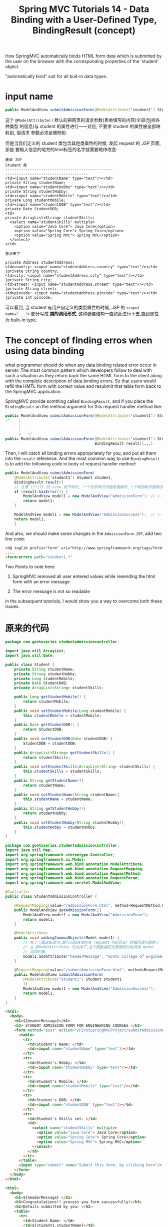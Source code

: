 #+TITLE: Spring MVC Tutorials 14 - Data Binding with a User-Defined Type, BindingResult (concept)

How SpringMVC automatically binds HTML form data which is submitted by the user
on the browser with the corresponding properties of the 'student' object.

"automatically bind" suit for all buit-in data types.

* input name

#+BEGIN_SRC java
public ModelAndView submitAdmissionForm(@ModelAttribute('student1') Student student){...}
#+END_SRC
这个 ~@ModelAttribute()~ 默认的把网页的请求参数(表单填写的内容)全部(包括各种类型
的信息)与 student 的属性进行一一对应, 不要求 student 的属性被全部映射到, 但请求
参数必须全被映射.

但是当我们定义的 student 类包含其他类属性的时候, 发起 request 的 JSP 页面, 那些
要输入信息的地方的html标签的名字就需要略作改变:


#+BEGIN_EXAMPLE
表单 JSP                                                                    Student 类
------------------------------------------------                            -------------------------------------
<td><input name="studentName" type="text"/></td>                        	private String studentName;
<td><input name="studentHobby" type="text"/></td>                           private String studentHobby;
<td><input name="studentMobile" type="text"/></td>                          private Long studentMobile;
<td><input name="studentDOB" type="text"/></td>                             private Date StudentDOB;
<td>                                                                        private ArrayList<String> studentSkills;
  <select name="studentSkills" multiple>
	<option value="Java Core"> Java Core</option>
	<option value="Spring Core"> Spring Core</option>
	<option value="Spring MVC"> Spring MVC</option>
  </select>
</td>

重点来了
                                                                            private Address studentAddress;
<td>country: <input name="studentAddress.country" type="text"/></td>           |private String country;
<td>city: <input name="studentAddress.city" type="text"/></td>                 |private String city;
<td>street: <input name="studentAddress.street" type="text"/></td>             |private String street;
<td>pincode: <input name="studentAddress.pincode" type="text"/></td>           |private int pincode;
#+END_EXAMPLE

可以看到, 当 student 有用户自定义的类型属性的时候, JSP 的 ~<input name="___">~
部分写成 *类的调用形式*, 这种嵌套结构一直如此进行下去,直到属性为 built-in type.


* The concept of finding erros when using data binding


what programmer should do when any data binding related error occur in server.
The most common pattern which developers follow to deal with such a situation as
they return back the same HTML form to the client along with the complete
description of data binding errors. So that users would refill the HMTL form
with correct value and resubmit that table form back to the SpringMVC
application.


SpringMVC provide somthing called ~BindingResult~, and if you place the
~BindingResult~ on the method argument for this request handler method like:

#+BEGIN_SRC java
  public ModelAndView submitAdmissionForm(@ModelAttribute('student1') Student student){...}
  /*    |
        |
        |
        v   */
  public ModelAndView submitAdmissionForm(@ModelAttribute('student1') Student student,
                                          BindingResult result){...}
#+END_SRC

Then, I will catch all binding errors appropriately for you, and put all them
into the ~result~ reference. And the most common way to use ~BindingResult~ is
to add the following code in body of request handler method:

#+BEGIN_SRC java
  public ModelAndView submitAdmissionForm(
      @ModelAttribute('student1') Student student,
      BindingResult result){
      // 注意 (1)(2) 的 view 是不同的, 一个在原来的页面直接展示,一个跳到新页面展示
      if (result.hasError()) {
          ModelAndView model1 = new ModelAndView("AdmissionForm"); // <- (1)
          return model1;
      }

      ModelAndView model1 = new ModelAndView("AdmissionSuccess");  // <- (2)
      return model1;
      }
#+END_SRC

And also, we should make some changes in the ~AdmissionForm.JSP~, add two line
code:

#+BEGIN_SRC html
<%@ taglib prefix="form" uri="http://www.springframework.org/tags/form" %>
....
<form:errors path="student1.*"
#+END_SRC

Two Points to note here:
1. SpringMVC removed all user entered values while resending the html form with
   an error message

2. The error message is not so readable

in the subsequent tutorials, I would show you a way to overcome both these
issues.

* 原来的代码

  #+NAME: Student.java
  #+BEGIN_SRC java
package com.gontuseries.studentadmissioncontroller;

import java.util.ArrayList;
import java.util.Date;

public class Student {
	private String studentName;
	private String studentHobby;
	private Long studentMobile;
    private Date StudentDOB;
    private ArrayList<String> studentSkills;

    public Long getStudentMobile() {
		return studentMobile;
	}
	public void setStudentMobile(Long studentMobile) {
		this.studentMobile = studentMobile;
	}
	public Date getStudentDOB() {
		return StudentDOB;
	}
	public void setStudentDOB(Date studentDOB) {
		StudentDOB = studentDOB;
	}
	public ArrayList<String> getStudentSkills() {
		return studentSkills;
	}
	public void setStudentSkills(ArrayList<String> studentSkills) {
		this.studentSkills = studentSkills;
	}
    public String getStudentName(){
        return studentName;
    }
    public void setStudentName(String studentName){
        this.studentName = studentName;
    }
    public String getStudentHobby(){
        return studentHobby;
    }
    public void setStudentHobby(String studentHobby){
        this.studentHobby = studentHobby;
    }
}

  #+END_SRC


  #+NAME: StudentAddmissionController.java
  #+BEGIN_SRC java
package com.gontuseries.studentadmissioncontroller;
import java.util.Map;
import org.springframework.stereotype.Controller;
import org.springframework.ui.Model;
import org.springframework.web.bind.annotation.ModelAttribute;
import org.springframework.web.bind.annotation.RequestMapping;
import org.springframework.web.bind.annotation.RequestMethod;
import org.springframework.web.bind.annotation.RequestParam;
import org.springframework.web.servlet.ModelAndView;

@Controller
public class StudentAdmissionController {

    @RequestMapping(value="/admissionForm.html", method=RequestMethod.GET)
    public ModelAndView getAdmissionForm(){
        ModelAndView model1 = new ModelAndView("AdmissionForm");
        return model1;
    }

    @ModelAttribute
    public void addingCommonObjects(Model model1) {
        // 有了下面这条语句,就可以把其他所有 request handler 的相同语句删掉了
        // 在 @ModelAttribute 的加持下,这个函数能阳光普照般的给其他 model
        // 添加对象.
        model1.addAttribute("headerMessage", "Gontu College of Engineer, India");
    }

    @RequestMapping(value="/submitAdmissionForm.html", method=RequestMethod.POST)
    public ModelAndView submitAdmissionForm(
        @ModelAttribute("student1") Student student1
        ){
        ModelAndView model1 = new ModelAndView("AdmissionSuccess");
        return model1;
    }
}
  #+END_SRC

#+NAME: AdmissionForm.jsp
#+BEGIN_SRC html
<html>
  <body>
    <h1>${headerMessage}</h1>
    <h3> STUDENT ADMISSION FORM FOR ENGINEERING COURSES </h3>
    <form method="post" action="/FirstSpringMVCProject/submitAdmissionForm.html">
      <table>
        <tr>
          <td>Student's Name: </td>
          <td><input name="studentName" type="text"/></td>
        </tr>
        <tr>
          <td>Student's Hobby: </td>
          <td><input name="studentHobby" type="text"/></td>
        </tr>
        <tr>
          <td>Student's Mobile: </td>
          <td><input name="studentMobile" type="text"/></td>
        </tr>
        <tr>
          <td>Student's DOB: </td>
          <td><input name="studentDOB" type="text"/></td>
        </tr>
        <tr>
          <td>Student's Skills set: </td>
          <td>
            <select name="studentSkills" multiple>
              <option value="Java Core"> Java Core</option>
              <option value="Spring Core"> Spring Core</option>
              <option value="Spring MVC"> Spring MVC</option>
            </select>
          </td>
        </tr>
      </table>
      <input type="submit" name="Submit this form, by clicking here"/>
    </form>
  </body>
</html>
#+END_SRC

#+NAME: AdmissionSuccess.jsp
#+BEGIN_SRC html
<html>
  <body>
    <h1>${headerMessage} </h1>
    <h3>Congratulations!! process you form successfully!</h3>
    <h2>Details submitted by you: </h2>
    <table>
      <tr>
        <td>Student Name: </td>
        <td>${student1.studentName}</td>
      </tr>
      <tr>
        <td>Student Hobby: </td>
        <td>${student1.studentHobby}</td>
      </tr>
      <tr>
        <td>Student Mobile: </td>
        <td>${student1.studentMobile}</td>
      </tr>
      <tr>
        <td>Student DOB: </td>
        <td>${student1.studentDOB}</td>
      </tr>
      <tr>
        <td>Student Skills: </td>
        <td>${student1.studentSkills}</td>
      </tr>
    </table>
  </body>
</html>
#+END_SRC

#+NAME: spring-dispatcher-servlet.xml
#+BEGIN_SRC xml
  <beans xmlns="http://www.springframework.org/schema/beans"
         xmlns:context="http://www.springframework.org/schema/context"
         xmlns:xsi="http://www.w3.org/2001/XMLSchema-instance"
         xmlns:mvc="http://www.springframework.org/schema/mvc"
         xsi:schemaLocation="
         http://www.springframework.org/schema/beans
         http://www.springframework.org/schema/beans/spring-beans-3.0.xsd
         http://www.springframework.org/schema/context
         http://www.springframework.org/schema/context/spring-context.xsd
         http://www.springframework.org/schema/mvc
         http://www.springframework.org/schema/mvc/spring-mvc.xsd">

    <context:component-scan base-package="com.gontuseries.hellocontroller" />
    <context:component-scan base-package="com.gontuseries.studentadmissioncontroller" />

    <mvc:annotation-driven />

    <bean id="viewResolver" class ="org.springframework.web.servlet.view.InternalResourceViewResolver" >
      <property name="prefix">
        <!-- 这里特别注意 '/WEB-INOF/' 不是 '/WEB-INFO' -->
        <value>/WEB-INF/</value>
      </property>

      <property name="suffix">
        <value>.jsp</value>
      </property>
    </bean>
  </beans>
#+END_SRC

#+NAME: web.xml
#+BEGIN_SRC xml
<?xml version="1.0" encoding="UTF-8"?>
<web-app
xmlns:xsi="http://www.w3.org/2001/XMLSchema-instance"
xmlns="http://java.sun.com/xml/ns/javaee"
xsi:schemaLocation="http://java.sun.com/xml/ns/javaee http://java.sun.com/xml/ns/javaee/web-app_3_0.xsd"
id="WebApp_ID"
version="3.0">
  <display-name>FirstSpringMVCProject</display-name>
  <servlet>
    <servlet-name>spring-dispatcher</servlet-name>
    <servlet-class>org.springframework.web.servlet.DispatcherServlet</servlet-class>
  </servlet>
  <servlet-mapping>
    <servlet-name>spring-dispatcher</servlet-name>
    <url-pattern>/</url-pattern>
  </servlet-mapping>
</web-app>
#+END_SRC

* 现在的代码

#+NAME: Address.java
#+BEGIN_SRC java
package com.gontuseries.studentadmissioncontroller;

public class Address{
    private String country;
    private String city;
    private String street;
    private int pincode;

    public String getCountry() {
		return country;
	}
	public void setCountry(String country) {
		this.country = country;
	}
	public String getCity() {
		return city;
	}
	public void setCity(String city) {
		this.city = city;
	}
	public String getStreet() {
		return street;
	}
	public void setStreet(String street) {
		this.street = street;
	}
	public int getPincode() {
		return pincode;
	}
	public void setPincode(int pincode) {
		this.pincode = pincode;
	}
}
  #+END_SRC

#+NAME: Student.java
#+BEGIN_SRC java
package com.gontuseries.studentadmissioncontroller;

import java.util.ArrayList;
import java.util.Date;

public class Student {
	private String studentName;
	private String studentHobby;
	private Long studentMobile;
    private Date StudentDOB;
    private ArrayList<String> studentSkills;

    private Address studentAddress;

    public Address getStudentAddress() {
		return studentAddress;
	}
	public void setStudentAddress(Address studentAddress) {
		this.studentAddress = studentAddress;
	}
    public Long getStudentMobile() {
		return studentMobile;
	}
	public void setStudentMobile(Long studentMobile) {
		this.studentMobile = studentMobile;
	}
	public Date getStudentDOB() {
		return StudentDOB;
	}
	public void setStudentDOB(Date studentDOB) {
		StudentDOB = studentDOB;
	}
	public ArrayList<String> getStudentSkills() {
		return studentSkills;
	}
	public void setStudentSkills(ArrayList<String> studentSkills) {
		this.studentSkills = studentSkills;
	}

    public String getStudentName(){
        return studentName;
    }
    public void setStudentName(String studentName){
        this.studentName = studentName;
    }
    public String getStudentHobby(){
        return studentHobby;
    }
    public void setStudentHobby(String studentHobby){
        this.studentHobby = studentHobby;
    }
}
#+END_SRC

#+NAME: AdmissionForm.jsp
#+BEGIN_SRC html
<%@ taglib prefix="form" uri="http://www.springframework.org/tags/form" %>
<html>
  <body>
    <h1>${headerMessage}</h1>
    <h3> STUDENT ADMISSION FORM FOR ENGINEERING COURSES </h3>

    <form:errors path="student1.*"/>

    <form method="post" action="/FirstSpringMVCProject/submitAdmissionForm.html">
      <table>
        <tr>
          <td>Student's Name: </td>
          <td><input name="studentName" type="text"/></td>
        </tr>
        <tr>
          <td>Student's Hobby: </td>
          <td><input name="studentHobby" type="text"/></td>
        </tr>
        <tr>
          <td>Student's Mobile: </td>
          <td><input name="studentMobile" type="text"/></td>
        </tr>
        <tr>
          <td>Student's DOB: </td>
          <td><input name="studentDOB" type="text"/></td>
        </tr>
        <tr>
          <td>Student's Skills set: </td>
          <td>
            <select name="studentSkills" multiple>
              <option value="Java Core"> Java Core</option>
              <option value="Spring Core"> Spring Core</option>
              <option value="Spring MVC"> Spring MVC</option>
            </select>
          </td>
        </tr>
      </table>
      <table>
        <tr>
          <td>Student's Address</td>
        </tr>
        <tr>
          <td>country: <input name="studentAddress.country" type="text"/> </td>
          <td>city: <input name="studentAddress.city" type="text"/> </td>
          <td>street: <input name="studentAddress.street" type="text"/> </td>
          <td>pincode: <input name="studentAddress.pincode" type="text"/> </td>
        </tr>
      </table>
      <input type="submit" name="Submit this form, by clicking here"/>
    </form>
  </body>
</html>
#+END_SRC

#+NAME: AdmissionSuccess.jsp
#+BEGIN_SRC html
<html>
  <body>
    <h1>${headerMessage} </h1>
    <h3>Congratulations!! process you form successfully!</h3>
    <h2>Details submitted by you: </h2>
    <table>
      <tr>
        <td>Student Name: </td>
        <td>${student1.studentName}</td>
      </tr>
      <tr>
        <td>Student Hobby: </td>
        <td>${student1.studentHobby}</td>
      </tr>
      <tr>
        <td>Student Mobile: </td>
        <td>${student1.studentMobile}</td>
      </tr>
      <tr>
        <td>Student DOB: </td>
        <td>${student1.studentDOB}</td>
      </tr>
      <tr>
        <td>Student Skills: </td>
        <td>${student1.studentSkills}</td>
      </tr>

      <tr>
        <td>Student Address: </td>
        <td>
          country: ${student1.studentAddress.country}
          city:    ${student1.studentAddress.city}
          street:  ${student1.studentAddress.street}
          pincode: ${student1.studentAddress.pincode}
        </td>
      </tr>
    </table>
  </body>
</html>
#+END_SRC

#+NAME: StudentAdmissionController.java
#+BEGIN_SRC java
  package com.gontuseries.studentadmissioncontroller;

  import java.util.Map;

  import org.springframework.stereotype.Controller;
  import org.springframework.ui.Model;
  import org.springframework.validation.BindingResult;
  import org.springframework.web.bind.annotation.ModelAttribute;
  import org.springframework.web.bind.annotation.RequestMapping;
  import org.springframework.web.bind.annotation.RequestMethod;
  import org.springframework.web.bind.annotation.RequestParam;
  import org.springframework.web.servlet.ModelAndView;


  @Controller
  public class StudentAdmissionController {

      @RequestMapping(value="/admissionForm.html", method=RequestMethod.GET)
      public ModelAndView getAdmissionForm(){
          ModelAndView model1 = new ModelAndView("AdmissionForm");
          return model1;
      }

      @ModelAttribute
      public void addingCommonObjects(Model model1) {
          // 有了下面这条语句,就可以把其他所有 request handler 的相同语句删掉了
          // 在 @ModelAttribute 的加持下,这个函数能阳光普照般的给其他 model
          // 添加对象.
          model1.addAttribute("headerMessage", "Gontu College of Engineer, India");
      }

      @RequestMapping(value="/submitAdmissionForm.html", method=RequestMethod.POST)
      public ModelAndView submitAdmissionForm(
          @ModelAttribute("student1") Student student1,
          BindingResult result // for handling the error occur in data binding
          ){
          // using to add error message to model if occured
          // Note that, the two view object where model pass to is different
          if (result.hasErrors()) {
              ModelAndView model1 = new ModelAndView("AdmissionForm"); // <- (1)
              return model1;
          }
          ModelAndView model1 = new ModelAndView("AdmissionSuccess");  // <- (2)
          return model1;
      }
  }
#+END_SRC
